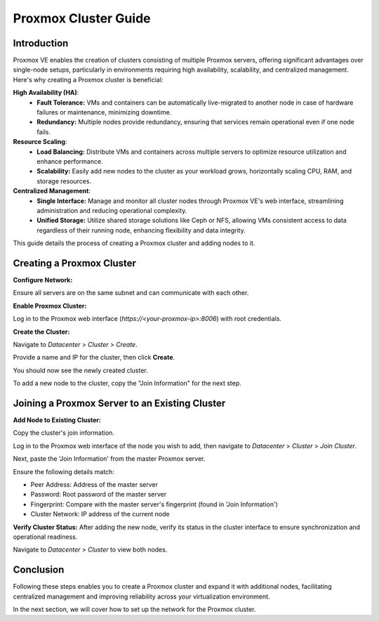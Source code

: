 ======================
Proxmox Cluster Guide
======================

Introduction
============

Proxmox VE enables the creation of clusters consisting of multiple Proxmox servers, offering significant advantages over single-node setups, particularly in environments requiring high availability, scalability, and centralized management. Here's why creating a Proxmox cluster is beneficial:

**High Availability (HA)**:
    - **Fault Tolerance:** VMs and containers can be automatically live-migrated to another node in case of hardware failures or maintenance, minimizing downtime.
    - **Redundancy:** Multiple nodes provide redundancy, ensuring that services remain operational even if one node fails.

**Resource Scaling**:
    - **Load Balancing:** Distribute VMs and containers across multiple servers to optimize resource utilization and enhance performance.
    - **Scalability:** Easily add new nodes to the cluster as your workload grows, horizontally scaling CPU, RAM, and storage resources.

**Centralized Management**:
    - **Single Interface:** Manage and monitor all cluster nodes through Proxmox VE's web interface, streamlining administration and reducing operational complexity.
    - **Unified Storage:** Utilize shared storage solutions like Ceph or NFS, allowing VMs consistent access to data regardless of their running node, enhancing flexibility and data integrity.

This guide details the process of creating a Proxmox cluster and adding nodes to it.

Creating a Proxmox Cluster
===========================

**Configure Network:**

Ensure all servers are on the same subnet and can communicate with each other.

**Enable Proxmox Cluster:**

Log in to the Proxmox web interface (`https://<your-proxmox-ip>:8006`) with root credentials.

**Create the Cluster:**

Navigate to `Datacenter` > `Cluster` > `Create`.


.. image:: ./images/create_cluster.png
    :alt: Create cluster
    :align: center


Provide a name and IP for the cluster, then click **Create**.


.. image:: ./images/cluster_name.png
    :alt: Cluster name
    :align: center


You should now see the newly created cluster.


.. image:: ./images/cluster_exist.png
    :alt: Cluster exists
    :align: center


To add a new node to the cluster, copy the "Join Information" for the next step.


.. image:: ./images/copy_information.png
    :alt: Copy Information
    :align: center


Joining a Proxmox Server to an Existing Cluster
===============================================

**Add Node to Existing Cluster:**

Copy the cluster's join information.

Log in to the Proxmox web interface of the node you wish to add, then navigate to `Datacenter` > `Cluster` > `Join Cluster`.


.. image:: ./images/join_cluster.png
    :alt: Join Cluster
    :align: center


Next, paste the 'Join Information' from the master Proxmox server.

.. image:: ./images/join_information.png
    :alt: Join information
    :align: center


Ensure the following details match:

- Peer Address: Address of the master server

- Password: Root password of the master server

- Fingerprint: Compare with the master server's fingerprint (found in 'Join Information')

- Cluster Network: IP address of the current node

**Verify Cluster Status:**
After adding the new node, verify its status in the cluster interface to ensure synchronization and operational readiness.

Navigate to `Datacenter` > `Cluster` to view both nodes.


.. image:: ./images/join_success.png
    :alt: Join information
    :align: center


Conclusion
==========

Following these steps enables you to create a Proxmox cluster and expand it with additional nodes, facilitating centralized management and improving reliability across your virtualization environment.

In the next section, we will cover how to set up the network for the Proxmox cluster.